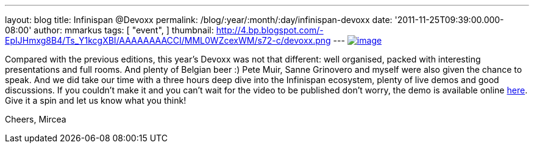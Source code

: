 ---
layout: blog
title: Infinispan @Devoxx
permalink: /blog/:year/:month/:day/infinispan-devoxx
date: '2011-11-25T09:39:00.000-08:00'
author: mmarkus
tags: [ "event",
]
thumbnail: http://4.bp.blogspot.com/-EpIJHmxg8B4/Ts_Y1kcgXBI/AAAAAAAACCI/MML0WZcexWM/s72-c/devoxx.png
---
http://4.bp.blogspot.com/-EpIJHmxg8B4/Ts_Y1kcgXBI/AAAAAAAACCI/MML0WZcexWM/s1600/devoxx.png[image:http://4.bp.blogspot.com/-EpIJHmxg8B4/Ts_Y1kcgXBI/AAAAAAAACCI/MML0WZcexWM/s400/devoxx.png[image]]



Compared with the previous editions, this year's Devoxx was not that
different: well organised, packed with interesting presentations and
full rooms. And plenty of Belgian beer :)
Pete Muir, Sanne Grinovero and myself were also given the chance to
speak. And we did take our time with a three hours deep dive into the
Infinispan ecosystem, plenty of live demos and good discussions.
If you couldn't make it and you can't wait for the video to be published
don't worry, the demo is available online
https://docs.jboss.org/author/x/IYG_/[here]. Give it a spin and let us
know what you think!

Cheers,
Mircea
